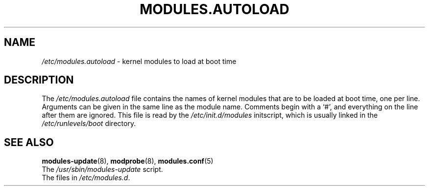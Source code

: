 .TH MODULES.AUTOLOAD 5 "Gentoo Linux" "Nov 2001"
.SH NAME
\fI/etc/modules.autoload\fR - kernel modules to load at boot time
.SH DESCRIPTION
.PP
The \fI/etc/modules.autoload\fR
file contains the names of kernel modules that are to be loaded at boot
time, one per line. Arguments can be given in the same line as the module
name. Comments begin with a `#', and everything on the line after them are
ignored. This file is read by the \fI/etc/init.d/modules\fR initscript,
which is usually linked in the \fI/etc/runlevels/boot\fR directory.
.SH "SEE ALSO"
.BR modules-update (8),
.BR modprobe (8),
.BR modules.conf (5)
.TP
The \fI/usr/sbin/modules-update\fR script.
.TP
The files in \fI/etc/modules.d\fR.
